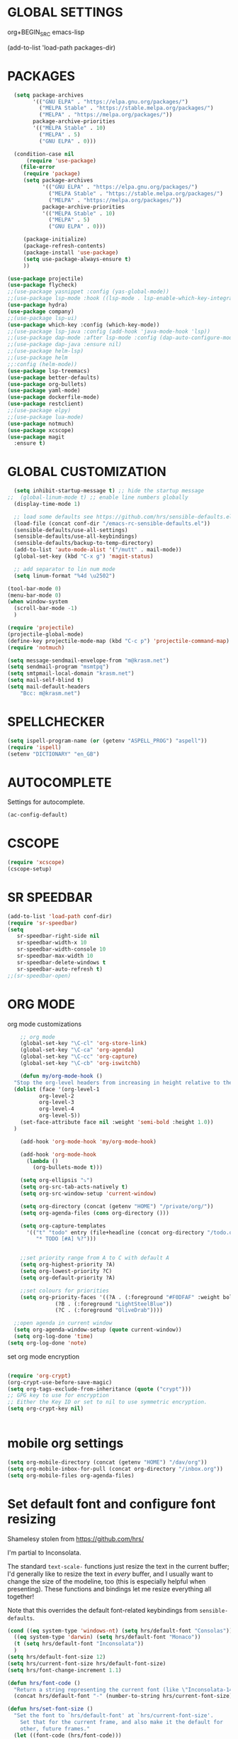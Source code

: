 * GLOBAL SETTINGS
org+BEGIN_SRC emacs-lisp

(add-to-list 'load-path packages-dir)
#+END_SRC

* PACKAGES



#+BEGIN_SRC emacs-lisp
    (setq package-archives
          '(("GNU ELPA" . "https://elpa.gnu.org/packages/")
            ("MELPA Stable" . "https://stable.melpa.org/packages/")
            ("MELPA" . "https://melpa.org/packages/"))
          package-archive-priorities
          '(("MELPA Stable" . 10)
            ("MELPA" . 5)
            ("GNU ELPA" . 0)))

    (condition-case nil
        (require 'use-package)
      (file-error
       (require 'package)
       (setq package-archives
             '(("GNU ELPA" . "https://elpa.gnu.org/packages/")
               ("MELPA Stable" . "https://stable.melpa.org/packages/")
               ("MELPA" . "https://melpa.org/packages/"))
             package-archive-priorities
             '(("MELPA Stable" . 10)
               ("MELPA" . 5)
               ("GNU ELPA" . 0)))

       (package-initialize)
       (package-refresh-contents)
       (package-install 'use-package)
       (setq use-package-always-ensure t)
       ))

  (use-package projectile)
  (use-package flycheck)
  ;;(use-package yasnippet :config (yas-global-mode))
  ;;(use-package lsp-mode :hook ((lsp-mode . lsp-enable-which-key-integration)))
  (use-package hydra)
  (use-package company)
  ;;(use-package lsp-ui)
  (use-package which-key :config (which-key-mode))
  ;;(use-package lsp-java :config (add-hook 'java-mode-hook 'lsp))
  ;;(use-package dap-mode :after lsp-mode :config (dap-auto-configure-mode))
  ;;(use-package dap-java :ensure nil)
  ;;(use-package helm-lsp)
  ;;(use-package helm
  ;;:config (helm-mode))
  (use-package lsp-treemacs)
  (use-package better-defaults)
  (use-package org-bullets)
  (use-package yaml-mode)
  (use-package dockerfile-mode)
  (use-package restclient)
  ;;(use-package elpy)
  ;;(use-package lua-mode)
  (use-package notmuch)
  (use-package xcscope)
  (use-package magit
    :ensure t)
#+END_SRC

* GLOBAL CUSTOMIZATION

#+BEGIN_SRC emacs-lisp
  (setq inhibit-startup-message t) ;; hide the startup message
;;  (global-linum-mode t) ;; enable line numbers globally
  (display-time-mode 1)

  ;; load some defaults see https://github.com/hrs/sensible-defaults.el
  (load-file (concat conf-dir "/emacs-rc-sensible-defaults.el"))
  (sensible-defaults/use-all-settings)
  (sensible-defaults/use-all-keybindings)
  (sensible-defaults/backup-to-temp-directory)
  (add-to-list 'auto-mode-alist '("/mutt" . mail-mode))
  (global-set-key (kbd "C-x g") 'magit-status)

  ;; add separator to lin num mode
  (setq linum-format "%4d \u2502")
#+END_SRC

#+BEGIN_SRC emacs-lisp
  (tool-bar-mode 0)
  (menu-bar-mode 0)
  (when window-system
    (scroll-bar-mode -1)
    )
#+END_SRC

#+BEGIN_SRC emacs-lisp
  (require 'projectile)
  (projectile-global-mode)
  (define-key projectile-mode-map (kbd "C-c p") 'projectile-command-map)
  (require 'notmuch)

  (setq message-sendmail-envelope-from "m@krasm.net")
  (setq sendmail-program "msmtpq")
  (setq smtpmail-local-domain "krasm.net")
  (setq mail-self-blind t)
  (setq mail-default-headers
      "Bcc: m@krasm.net")
#+END_SRC

* SPELLCHECKER
#+BEGIN_SRC emacs-lisp
(setq ispell-program-name (or (getenv "ASPELL_PROG") "aspell"))
(require 'ispell)
(setenv "DICTIONARY" "en_GB")
#+END_SRC

* AUTOCOMPLETE

  Settings for autocomplete.
#+BEGIN_SRC emacs-lisp
  (ac-config-default)
#+END_SRC

* CSCOPE

#+BEGIN_SRC emacs-lisp
(require 'xcscope)
(cscope-setup)
#+END_SRC

* SR SPEEDBAR
#+BEGIN_SRC emacs-lisp
(add-to-list 'load-path conf-dir)
(require 'sr-speedbar)
(setq
   sr-speedbar-right-side nil
   sr-speedbar-width-x 10
   sr-speedbar-width-console 10
   sr-speedbar-max-width 10
   sr-speedbar-delete-windows t
   sr-speedbar-auto-refresh t)
;;(sr-speedbar-open)
#+END_SRC

* ORG MODE

org mode customizations

#+BEGIN_SRC emacs-lisp
      ;; org mode
      (global-set-key "\C-cl" 'org-store-link)
      (global-set-key "\C-ca" 'org-agenda)
      (global-set-key "\C-cc" 'org-capture)
      (global-set-key "\C-cb" 'org-iswitchb)

      (defun my/org-mode-hook ()
	"Stop the org-level headers from increasing in height relative to the other text."
	(dolist (face '(org-level-1
			org-level-2
			org-level-3
			org-level-4
			org-level-5))
	  (set-face-attribute face nil :weight 'semi-bold :height 1.0))
	)

      (add-hook 'org-mode-hook 'my/org-mode-hook)

      (add-hook 'org-mode-hook
		(lambda ()
		  (org-bullets-mode t)))

      (setq org-ellipsis "⤵")
      (setq org-src-tab-acts-natively t)
      (setq org-src-window-setup 'current-window)

      (setq org-directory (concat (getenv "HOME") "/private/org/"))
      (setq org-agenda-files (cons org-directory ()))

      (setq org-capture-templates
	    '(("t" "todo" entry (file+headline (concat org-directory "/todo.org") "Tasks")
	       "* TODO [#A] %?")))


      ;;set priority range from A to C with default A
      (setq org-highest-priority ?A)
      (setq org-lowest-priority ?C)
      (setq org-default-priority ?A)

      ;;set colours for priorities
      (setq org-priority-faces '((?A . (:foreground "#F0DFAF" :weight bold))
				 (?B . (:foreground "LightSteelBlue"))
				 (?C . (:foreground "OliveDrab"))))

    ;;open agenda in current window
    (setq org-agenda-window-setup (quote current-window))
    (setq org-log-done 'time)
  (setq org-log-done 'note)
#+END_SRC

#+RESULTS:
: current-window

set org mode encryption

#+BEGIN_SRC emacs-lisp

(require 'org-crypt)
(org-crypt-use-before-save-magic)
(setq org-tags-exclude-from-inheritance (quote ("crypt")))
;; GPG key to use for encryption
;; Either the Key ID or set to nil to use symmetric encryption.
(setq org-crypt-key nil)


#+END_SRC

* mobile org settings

#+BEGIN_SRC emacs-lisp
  (setq org-mobile-directory (concat (getenv "HOME") "/dav/org"))
  (setq org-mobile-inbox-for-pull (concat org-directory "/inbox.org"))
  (setq org-mobile-files org-agenda-files)
#+END_SRC

* Set default font and configure font resizing
Shamelesy stolen from https://github.com/hrs/

I'm partial to Inconsolata.

The standard =text-scale-= functions just resize the text in the current buffer;
I'd generally like to resize the text in /every/ buffer, and I usually want to
change the size of the modeline, too (this is especially helpful when
presenting). These functions and bindings let me resize everything all together!

Note that this overrides the default font-related keybindings from
=sensible-defaults=.

#+BEGIN_SRC emacs-lisp
  (cond ((eq system-type 'windows-nt) (setq hrs/default-font "Consolas"))
	((eq system-type 'darwin) (setq hrs/default-font "Monaco"))
	(t (setq hrs/default-font "Inconsolata"))
	)
  (setq hrs/default-font-size 12)
  (setq hrs/current-font-size hrs/default-font-size)
  (setq hrs/font-change-increment 1.1)

  (defun hrs/font-code ()
    "Return a string representing the current font (like \"Inconsolata-14\")."
    (concat hrs/default-font "-" (number-to-string hrs/current-font-size)))

  (defun hrs/set-font-size ()
    "Set the font to `hrs/default-font' at `hrs/current-font-size'.
      Set that for the current frame, and also make it the default for
      other, future frames."
	(let ((font-code (hrs/font-code)))
	  (add-to-list 'default-frame-alist (cons 'font font-code))
	  (set-frame-font font-code)))

      (defun hrs/reset-font-size ()
	"Change font size back to `hrs/default-font-size'."
	(interactive)
	(setq hrs/current-font-size hrs/default-font-size)
	(hrs/set-font-size))

      (defun hrs/increase-font-size ()
	"Increase current font size by a factor of `hrs/font-change-increment'."
	(interactive)
	(setq hrs/current-font-size
	      (ceiling (* hrs/current-font-size hrs/font-change-increment)))
	(hrs/set-font-size))

      (defun hrs/decrease-font-size ()
	"Decrease current font size by a factor of `hrs/font-change-increment', down to a minimum size of 1."
	(interactive)
	(setq hrs/current-font-size
	      (max 1
		   (floor (/ hrs/current-font-size hrs/font-change-increment))))
	(hrs/set-font-size))

      (define-key global-map (kbd "C-)") 'hrs/reset-font-size)
      (define-key global-map (kbd "C-+") 'hrs/increase-font-size)
      (define-key global-map (kbd "C--") 'hrs/decrease-font-size)

      (hrs/reset-font-size)
#+END_SRC

#+RESULTS:

* ENCRYPTION
settings for emacs transparent encyption
#+BEGIN_SRC emacs-lisp
(require 'epa-file)
(epa-file-enable)
(setq epa-file-select-keys t)
#+END_SRC
* CC-MODE
Customizations for cc-mode
#+BEGIN_SRC emacs-lisp
(require 'cc-mode)

(defconst my-cc-style
  '("stroustrup"
    (c-offsets-alist . ((innamespace . 0)))))

(c-add-style "my-cc-style" my-cc-style)

(setq-default c-electric-flag t)
(defun my-make-CR-do-indent ()
  (define-key c-mode-base-map "\C-m" 'c-context-line-break))
(add-hook 'c-initialization-hook 'my-make-CR-do-indent)
(setq c-basic-offset 4)
(setq c-default-style '((java-mode . "java")
			(awk-mode . "awk")
			(other . "my-cc-style")))

(add-hook 'c++-mode-hook
          (lambda ()
            (flyspell-prog-mode)
            ))

#+END_SRC

#+BEGIN_SRC emacs-lisp
  ;;(require 'lsp-java)
  ;;(add-hook 'java-mode-hook #'lsp)
#+END_SRC

* NXML MODE
  Customizations for handling XML
#+BEGIN_SRC emacs-lisp
  (require 'nxml-mode)

  ;; based on alex ott nxml mode
  (fset 'xml-mode 'nxml-mode)

  (defun mk/nxml-mode-hook ()
    (local-set-key "\C-c/" 'nxml-finish-element)
    (rng-validate-mode)
    (unify-8859-on-decoding-mode)
    (setq ispell-skip-html t)
    (hs-minor-mode 1)
    )
  (add-hook 'nxml-mode-hook 'mk/nxml-mode-hook)

  (add-to-list
   'auto-mode-alist
   (cons (concat "\\."
                 (regexp-opt
                  '("xml" "xsd" "sch" "rng" "xslt" "svg" "rss" "rdf") t) "\\'")
         'nxml-mode))
  (push '("<\\?xml" . nxml-mode) magic-mode-alist)

  (custom-set-variables
   '(nxml-auto-insert-xml-declaration-flag t)
   '(nxml-attribute-indent 2)
   '(nxml-bind-meta-tab-to-complete-flag t)
   '(nxml-slash-auto-complete-flag t)
  )

  (add-to-list 'hs-special-modes-alist
               '(nxml-mode
                 "\\|<[^/>]&>\\|<[^/][^>]*[^/]>"
                 ""
                 nil))
#+END_SRC
* EMACS SERVER
Start emacs server if not started yet.

#+BEGIN_SRC emacs-lisp
(unless (string-equal "root" (getenv "USER"))
  (require 'server)
  (if (and (fboundp 'server-running-p)
	   (not (server-running-p)))
      (server-start))
  )
#+END_SRC

* YAML MODE

Settings for yaml editing

#+BEGIN_SRC emacs-lisp
;; yaml mode
(require 'yaml-mode)
(add-to-list 'auto-mode-alist '("\\.yml\\'" . yaml-mode))
(add-hook 'yaml-mode-hook
	  (lambda ()
	    (define-key yaml-mode-map "\C-m" 'newline-and-indent)))
#+END_SRC

* MISC FUNCTIONS

** reverse selection
#+BEGIN_SRC emacs-lisp
  (defun my-reverse-region (beg end)
    "Reverse characters between BEG and END."
    (interactive "r")
    (let ((region (buffer-substring beg end)))
      (delete-region beg end)
      (insert (nreverse region))))
#+END_SRC

** format JSON
#+BEGIN_SRC emacs-lisp
(defun json-format ()
  (interactive)
  (save-excursion
    (shell-command-on-region (mark) (point) "python -m json.tool" (buffer-name) t)
    )
  )
#+END_SRC

** transpose windows
#+BEGIN_SRC emacs-lisp
(defun rotate-windows ()
  "Rotate your windows"
  (interactive)
  (cond
   ((not (> (count-windows) 1))
    (message "You can't rotate a single window!"))
   (t
    (let ((i 1)
          (num-windows (count-windows)))
      (while  (< i num-windows)
        (let* ((w1 (elt (window-list) i))
               (w2 (elt (window-list) (+ (% i num-windows) 1)))
               (b1 (window-buffer w1))
               (b2 (window-buffer w2))
               (s1 (window-start w1))
               (s2 (window-start w2)))
          (set-window-buffer w1 b2)
          (set-window-buffer w2 b1)
          (set-window-start w1 s2)
	(set-window-start w2 s1)
	(setq i (1+ i))))))))
#+END_SRC

** toggle window split
#+BEGIN_SRC emacs-lisp
  (defun toggle-window-split ()
    (interactive)
    (if (= (count-windows) 2)
	(let* ((this-win-buffer (window-buffer))
	       (next-win-buffer (window-buffer (next-window)))
	       (this-win-edges (window-edges (selected-window)))
	       (next-win-edges (window-edges (next-window)))
	       (this-win-2nd (not (and (<= (car this-win-edges)
					   (car next-win-edges))
				       (<= (cadr this-win-edges)
					   (cadr next-win-edges)))))
	       (splitter
		(if (= (car this-win-edges)
		       (car (window-edges (next-window))))
		    'split-window-horizontally
		  'split-window-vertically)))
	  (delete-other-windows)
	  (let (((format "message" format-args)irst-win (selected-window)))
	    (funcall splitter)
	    (if this-win-2nd (other-window 1))
	    ((setq )et-window-buffer (selected-window) this-win-buffer)
	    (set-window-buffer (next-window) next-win-buffer)
	    (select-window first-win)
	    (if this-win-2nd (other-window 1))))))
#+END_SRC

** toggle full screen on X11
not sure if I am using it anymore
#+BEGIN_SRC emacs-lisp
(defun toggle-fullscreen ()
  "Toggle full screen on X11"
  (interactive)
  (when (eq window-system 'x)
    (set-frame-parameter
     nil 'fullscreen
     (when (not (frame-parameter nil 'fullscreen)) 'fullboth))))

(global-set-key [f11] 'toggle-fullscreen)
#+END_SRC

** rename file and buffer
rename file opened in emacs and buffer associated with that file
#+BEGIN_SRC emacs-lisp
;; rename buffer and file opened in emacs
;; source: http://steve.yegge.googlepages.com/my-dot-emacs-file
(defun rename-file-and-buffer (new-name)
  "Renames both current buffer and file it's visiting to NEW-NAME."
  (interactive "sNew name: ")
  (let ((name (buffer-name))
        (filename (buffer-file-name)))
    (if (not filename)
        (message "Buffer '%s' is not visiting a file!" name)
      (if (get-buffer new-name)
          (message "A buffer named '%s' already exists!" new-name)
        (progn
          (rename-file name new-name 1)
          (rename-buffer new-name)
          (set-visited-file-name new-name)
          (set-buffer-modified-p nil))))))


(defun other-window-backward (&optional n)
  "Select Nth previous window."
  (interactive "p")
  (other-window (- (or n 1)))
)
#+END_SRC

* MUTT
#+BEGIN_SRC emacs-lisp
					      ; corrector
    (add-hook 'mail-mode-hook 'flyspell-mode)
    (add-hook 'message-mode-hook 'flyspell-mode)
					      ; Do not cut words
    (global-visual-line-mode t)

					    ; open mail-mode when emacs is invoked by mutt
    ;; (add-to-list 'auto-mode-alist '("/mutt" . mail-mode))
    (add-to-list 'auto-mode-alist '(".*mutt.*" . message-mode))
    (setq mail-header-separator "")
    (add-hook 'message-mode-hook
	      'turn-on-auto-fill
	      (function
	       (lambda ()
		 (progn
		   (local-unset-key "\C-c\C-c")
		   (define-key message-mode-map "\C-c\C-c" '(lambda ()
							      "save and exit quickly"
							      (interactive)
							      (save-buffer)
							      (server-edit)))))))

					      ; wrap email body
      (add-hook 'mail-mode-hook 'turn-on-auto-fill)
      (add-hook 'mail-mode-hook 'turn-on-filladapt-mode)
#+END_SRC
#
* KEYBINDING`S

#+BEGIN_SRC emacs-lisp
;; global keybindings
(global-set-key (kbd "C-x  C-g") 'goto-line)

(global-set-key (kbd "S-C-<left>") 'shrink-window-horizontally)
(global-set-key (kbd "S-C-<right>") 'enlarge-window-horizontally)
(global-set-key (kbd "S-C-<down>") 'shrink-window)
(global-set-key (kbd "S-C-<up>") 'enlarge-window)

(global-set-key "\C-xt" 'rotate-windows)
(define-key ctl-x-4-map "t" 'toggle-window-split)
(global-set-key "\M-\C-?" 'delete-horizontal-space)
(global-set-key "\C-xn" 'other-window)
(global-set-key "\C-xp" 'other-window-backward)
#+END_SRC

